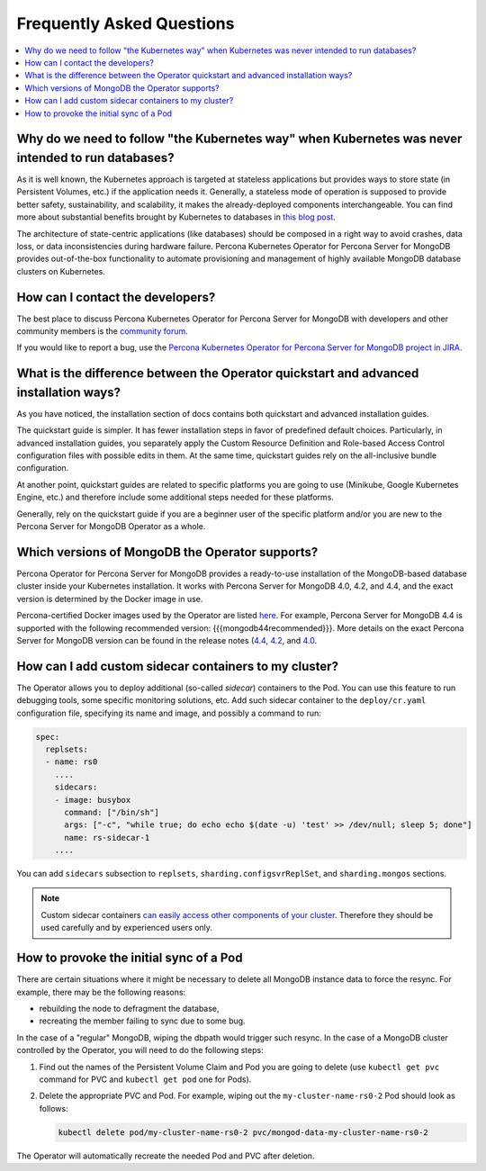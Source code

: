 .. _faq:

================================================================================
Frequently Asked Questions
================================================================================

.. contents::
   :local:
   :depth: 1

Why do we need to follow "the Kubernetes way" when Kubernetes was never intended to run databases?
=====================================================================================================

As it is well known, the Kubernetes approach is targeted at stateless
applications but provides ways to store state (in Persistent Volumes, etc.) if
the application needs it. Generally, a stateless mode of operation is supposed
to provide better safety, sustainability, and scalability, it makes the
already-deployed components interchangeable. You can find more about substantial
benefits brought by Kubernetes to databases in `this blog post <https://www.percona.com/blog/2020/10/08/the-criticality-of-a-kubernetes-operator-for-databases/>`_.

The architecture of state-centric applications (like databases) should be
composed in a right way to avoid crashes, data loss, or data inconsistencies
during hardware failure. Percona Kubernetes Operator for Percona Server for
MongoDB provides out-of-the-box functionality to automate provisioning and
management of highly available MongoDB database clusters on Kubernetes.

How can I contact the developers?
================================================================================

The best place to discuss Percona Kubernetes Operator for Percona Server for
MongoDB with developers and other community members is the `community forum <https://forums.percona.com/categories/kubernetes-operator-percona-server-mongodb>`_.

If you would like to report a bug, use the `Percona Kubernetes Operator for Percona Server for MongoDB project in JIRA <https://jira.percona.com/projects/K8SPSMDB>`_.

What is the difference between the Operator quickstart and advanced installation ways?
=======================================================================================

As you have noticed, the installation section of docs contains both quickstart
and advanced installation guides.

The quickstart guide is simpler. It has fewer installation steps in favor of
predefined default choices. Particularly, in advanced installation guides, you
separately apply the Custom Resource Definition and Role-based Access Control
configuration files with possible edits in them. At the same time, quickstart
guides rely on the all-inclusive bundle configuration.

At another point, quickstart guides are related to specific platforms you are
going to use (Minikube, Google Kubernetes Engine, etc.) and therefore include
some additional steps needed for these platforms.

Generally, rely on the quickstart guide if you are a beginner user of the
specific platform and/or you are new to the Percona Server for MongoDB Operator
as a whole.

Which versions of MongoDB the Operator supports?
================================================================================

Percona Operator for Percona Server for MongoDB provides a ready-to-use
installation of the MongoDB-based database cluster inside your Kubernetes
installation. It works with Percona Server for MongoDB 4.0, 4.2, and 4.4,
and the exact version is determined by the Docker image in use.

Percona-certified Docker images used by the Operator are listed `here <https://www.percona.com/doc/kubernetes-operator-for-psmongodb/images.html>`_.
For example, Percona Server for MongoDB 4.4 is supported with the following
recommended version: {{{mongodb44recommended}}}. More details on the exact Percona
Server for MongoDB version can be found in the release notes (`4.4 <https://www.percona.com/doc/percona-server-for-mongodb/4.4/release_notes/index.html>`_, `4.2 <https://www.percona.com/doc/percona-server-for-mongodb/4.2/release_notes/index.html>`_, and `4.0 <https://www.percona.com/doc/percona-server-for-mongodb/4.0/release_notes/index.html>`_.

.. _faq-sidecar:

How can I add custom sidecar containers to my cluster?
================================================================================

The Operator allows you to deploy additional (so-called *sidecar*) containers to
the Pod. You can use this feature to run debugging tools, some specific
monitoring solutions, etc. Add such sidecar container to the ``deploy/cr.yaml``
configuration file, specifying its name and image, and possibly a command to
run:

.. code:: yaml

   spec:
     replsets:
     - name: rs0
       ....
       sidecars:
       - image: busybox
         command: ["/bin/sh"]
         args: ["-c", "while true; do echo echo $(date -u) 'test' >> /dev/null; sleep 5; done"]
         name: rs-sidecar-1
       ....

You can add ``sidecars`` subsection to ``replsets``,
``sharding.configsvrReplSet``, and ``sharding.mongos`` sections.

.. note::  Custom sidecar containers `can easily access other components of your cluster <https://kubernetes.io/docs/concepts/workloads/pods/#resource-sharing-and-communication>`_. Therefore
   they should be used carefully and by experienced users only.

How to provoke the initial sync of a Pod
========================================

There are certain situations where it might be necessary to delete all MongoDB
instance data to force the resync. For example, there may be the following
reasons:

* rebuilding the node to defragment the database,
* recreating the member failing to sync due to some bug.

In the case of a "regular" MongoDB, wiping the dbpath would trigger such resync.
In the case of a MongoDB cluster controlled by the Operator, you will need to do
the following steps:

#. Find out the names of the Persistent Volume Claim and Pod you are going to
   delete (use ``kubectl get pvc`` command for PVC and ``kubectl get pod`` one
   for Pods).
#. Delete the appropriate PVC and Pod. For example, wiping out the
   ``my-cluster-name-rs0-2`` Pod should look as follows:

   .. code:: bash

      kubectl delete pod/my-cluster-name-rs0-2 pvc/mongod-data-my-cluster-name-rs0-2

The Operator will automatically recreate the needed Pod and PVC after deletion.
